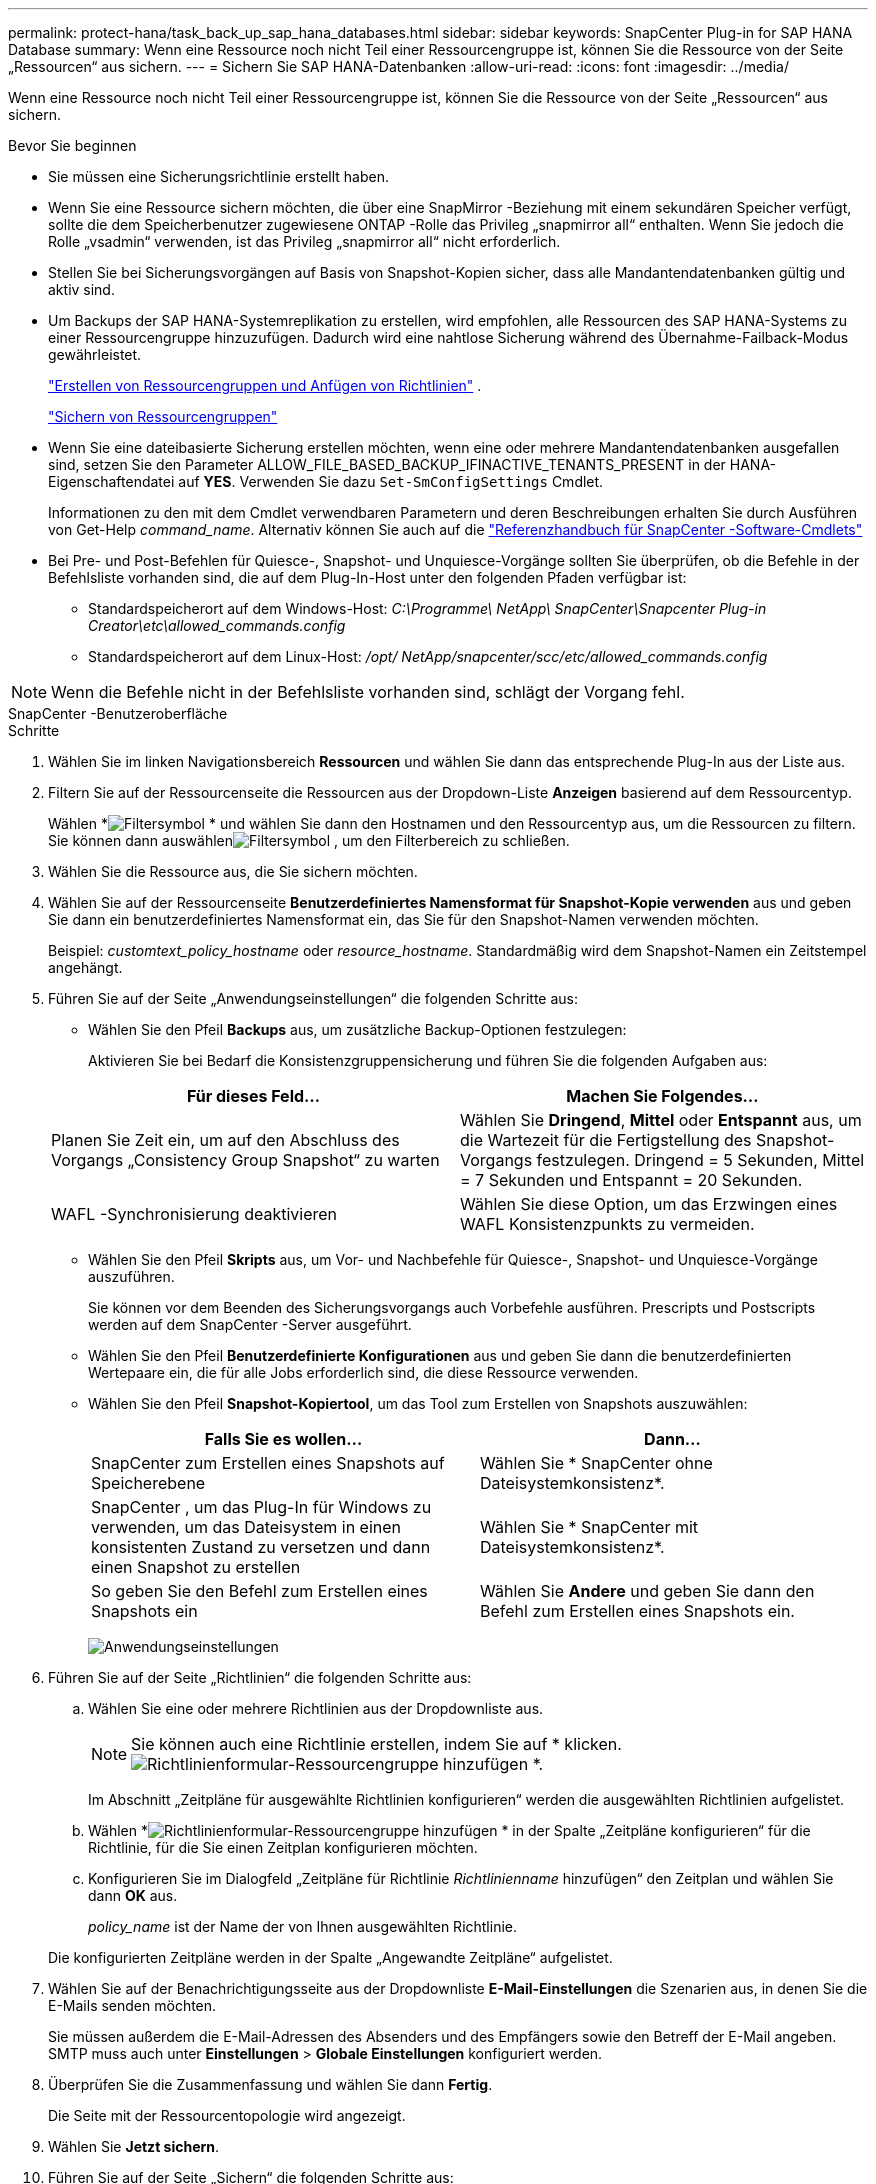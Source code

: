 ---
permalink: protect-hana/task_back_up_sap_hana_databases.html 
sidebar: sidebar 
keywords: SnapCenter Plug-in for SAP HANA Database 
summary: Wenn eine Ressource noch nicht Teil einer Ressourcengruppe ist, können Sie die Ressource von der Seite „Ressourcen“ aus sichern. 
---
= Sichern Sie SAP HANA-Datenbanken
:allow-uri-read: 
:icons: font
:imagesdir: ../media/


[role="lead"]
Wenn eine Ressource noch nicht Teil einer Ressourcengruppe ist, können Sie die Ressource von der Seite „Ressourcen“ aus sichern.

.Bevor Sie beginnen
* Sie müssen eine Sicherungsrichtlinie erstellt haben.
* Wenn Sie eine Ressource sichern möchten, die über eine SnapMirror -Beziehung mit einem sekundären Speicher verfügt, sollte die dem Speicherbenutzer zugewiesene ONTAP -Rolle das Privileg „snapmirror all“ enthalten.  Wenn Sie jedoch die Rolle „vsadmin“ verwenden, ist das Privileg „snapmirror all“ nicht erforderlich.
* Stellen Sie bei Sicherungsvorgängen auf Basis von Snapshot-Kopien sicher, dass alle Mandantendatenbanken gültig und aktiv sind.
* Um Backups der SAP HANA-Systemreplikation zu erstellen, wird empfohlen, alle Ressourcen des SAP HANA-Systems zu einer Ressourcengruppe hinzuzufügen.  Dadurch wird eine nahtlose Sicherung während des Übernahme-Failback-Modus gewährleistet.
+
link:task_create_resource_groups_and_attach_policies.html["Erstellen von Ressourcengruppen und Anfügen von Richtlinien"] .

+
link:task_back_up_resource_groups_sap_hana.html["Sichern von Ressourcengruppen"]

* Wenn Sie eine dateibasierte Sicherung erstellen möchten, wenn eine oder mehrere Mandantendatenbanken ausgefallen sind, setzen Sie den Parameter ALLOW_FILE_BASED_BACKUP_IFINACTIVE_TENANTS_PRESENT in der HANA-Eigenschaftendatei auf *YES*. Verwenden Sie dazu `Set-SmConfigSettings` Cmdlet.
+
Informationen zu den mit dem Cmdlet verwendbaren Parametern und deren Beschreibungen erhalten Sie durch Ausführen von Get-Help _command_name_.  Alternativ können Sie auch auf die https://docs.netapp.com/us-en/snapcenter-cmdlets/index.html["Referenzhandbuch für SnapCenter -Software-Cmdlets"]

* Bei Pre- und Post-Befehlen für Quiesce-, Snapshot- und Unquiesce-Vorgänge sollten Sie überprüfen, ob die Befehle in der Befehlsliste vorhanden sind, die auf dem Plug-In-Host unter den folgenden Pfaden verfügbar ist:
+
** Standardspeicherort auf dem Windows-Host: _C:\Programme\ NetApp\ SnapCenter\Snapcenter Plug-in Creator\etc\allowed_commands.config_
** Standardspeicherort auf dem Linux-Host: _/opt/ NetApp/snapcenter/scc/etc/allowed_commands.config_





NOTE: Wenn die Befehle nicht in der Befehlsliste vorhanden sind, schlägt der Vorgang fehl.

[role="tabbed-block"]
====
.SnapCenter -Benutzeroberfläche
--
.Schritte
. Wählen Sie im linken Navigationsbereich *Ressourcen* und wählen Sie dann das entsprechende Plug-In aus der Liste aus.
. Filtern Sie auf der Ressourcenseite die Ressourcen aus der Dropdown-Liste *Anzeigen* basierend auf dem Ressourcentyp.
+
Wählen *image:../media/filter_icon.gif["Filtersymbol"] * und wählen Sie dann den Hostnamen und den Ressourcentyp aus, um die Ressourcen zu filtern.  Sie können dann auswählenimage:../media/filter_icon.gif["Filtersymbol"] , um den Filterbereich zu schließen.

. Wählen Sie die Ressource aus, die Sie sichern möchten.
. Wählen Sie auf der Ressourcenseite *Benutzerdefiniertes Namensformat für Snapshot-Kopie verwenden* aus und geben Sie dann ein benutzerdefiniertes Namensformat ein, das Sie für den Snapshot-Namen verwenden möchten.
+
Beispiel: _customtext_policy_hostname_ oder _resource_hostname_.  Standardmäßig wird dem Snapshot-Namen ein Zeitstempel angehängt.

. Führen Sie auf der Seite „Anwendungseinstellungen“ die folgenden Schritte aus:
+
** Wählen Sie den Pfeil *Backups* aus, um zusätzliche Backup-Optionen festzulegen:
+
Aktivieren Sie bei Bedarf die Konsistenzgruppensicherung und führen Sie die folgenden Aufgaben aus:

+
|===
| Für dieses Feld... | Machen Sie Folgendes... 


 a| 
Planen Sie Zeit ein, um auf den Abschluss des Vorgangs „Consistency Group Snapshot“ zu warten
 a| 
Wählen Sie *Dringend*, *Mittel* oder *Entspannt* aus, um die Wartezeit für die Fertigstellung des Snapshot-Vorgangs festzulegen.  Dringend = 5 Sekunden, Mittel = 7 Sekunden und Entspannt = 20 Sekunden.



 a| 
WAFL -Synchronisierung deaktivieren
 a| 
Wählen Sie diese Option, um das Erzwingen eines WAFL Konsistenzpunkts zu vermeiden.

|===
** Wählen Sie den Pfeil *Skripts* aus, um Vor- und Nachbefehle für Quiesce-, Snapshot- und Unquiesce-Vorgänge auszuführen.
+
Sie können vor dem Beenden des Sicherungsvorgangs auch Vorbefehle ausführen.  Prescripts und Postscripts werden auf dem SnapCenter -Server ausgeführt.

** Wählen Sie den Pfeil **Benutzerdefinierte Konfigurationen** aus und geben Sie dann die benutzerdefinierten Wertepaare ein, die für alle Jobs erforderlich sind, die diese Ressource verwenden.
** Wählen Sie den Pfeil *Snapshot-Kopiertool*, um das Tool zum Erstellen von Snapshots auszuwählen:
+
|===
| Falls Sie es wollen... | Dann... 


 a| 
SnapCenter zum Erstellen eines Snapshots auf Speicherebene
 a| 
Wählen Sie * SnapCenter ohne Dateisystemkonsistenz*.



 a| 
SnapCenter , um das Plug-In für Windows zu verwenden, um das Dateisystem in einen konsistenten Zustand zu versetzen und dann einen Snapshot zu erstellen
 a| 
Wählen Sie * SnapCenter mit Dateisystemkonsistenz*.



 a| 
So geben Sie den Befehl zum Erstellen eines Snapshots ein
 a| 
Wählen Sie *Andere* und geben Sie dann den Befehl zum Erstellen eines Snapshots ein.

|===
+
image:../media/application_settings.gif["Anwendungseinstellungen"]



. Führen Sie auf der Seite „Richtlinien“ die folgenden Schritte aus:
+
.. Wählen Sie eine oder mehrere Richtlinien aus der Dropdownliste aus.
+

NOTE: Sie können auch eine Richtlinie erstellen, indem Sie auf * klicken.image:../media/add_policy_from_resourcegroup.gif["Richtlinienformular-Ressourcengruppe hinzufügen"] *.

+
Im Abschnitt „Zeitpläne für ausgewählte Richtlinien konfigurieren“ werden die ausgewählten Richtlinien aufgelistet.

.. Wählen *image:../media/add_policy_from_resourcegroup.gif["Richtlinienformular-Ressourcengruppe hinzufügen"] * in der Spalte „Zeitpläne konfigurieren“ für die Richtlinie, für die Sie einen Zeitplan konfigurieren möchten.
.. Konfigurieren Sie im Dialogfeld „Zeitpläne für Richtlinie _Richtlinienname_ hinzufügen“ den Zeitplan und wählen Sie dann *OK* aus.
+
_policy_name_ ist der Name der von Ihnen ausgewählten Richtlinie.

+
Die konfigurierten Zeitpläne werden in der Spalte „Angewandte Zeitpläne“ aufgelistet.



. Wählen Sie auf der Benachrichtigungsseite aus der Dropdownliste *E-Mail-Einstellungen* die Szenarien aus, in denen Sie die E-Mails senden möchten.
+
Sie müssen außerdem die E-Mail-Adressen des Absenders und des Empfängers sowie den Betreff der E-Mail angeben.  SMTP muss auch unter *Einstellungen* > *Globale Einstellungen* konfiguriert werden.

. Überprüfen Sie die Zusammenfassung und wählen Sie dann *Fertig*.
+
Die Seite mit der Ressourcentopologie wird angezeigt.

. Wählen Sie *Jetzt sichern*.
. Führen Sie auf der Seite „Sichern“ die folgenden Schritte aus:
+
.. Wenn Sie mehrere Richtlinien auf die Ressource angewendet haben, wählen Sie aus der Dropdownliste *Richtlinie* die Richtlinie aus, die Sie für die Sicherung verwenden möchten.
+
Wenn die für die On-Demand-Sicherung ausgewählte Richtlinie mit einem Sicherungszeitplan verknüpft ist, werden die On-Demand-Sicherungen basierend auf den für den Zeitplantyp angegebenen Aufbewahrungseinstellungen aufbewahrt.

.. Wählen Sie *Backup*.


. Überwachen Sie den Vorgangsfortschritt, indem Sie auf *Überwachen* > *Jobs* klicken.
+
** In MetroCluster -Konfigurationen kann SnapCenter nach einem Failover möglicherweise keine Schutzbeziehung erkennen.
+
Weitere Informationen finden Sie unter: https://kb.netapp.com/Advice_and_Troubleshooting/Data_Protection_and_Security/SnapCenter/Unable_to_detect_SnapMirror_or_SnapVault_relationship_after_MetroCluster_failover["SnapMirror oder SnapVault -Beziehung kann nach MetroCluster Failover nicht erkannt werden"^]

** Wenn Sie Anwendungsdaten auf VMDKs sichern und die Java-Heap-Größe für das SnapCenter Plug-in for VMware vSphere nicht groß genug ist, schlägt die Sicherung möglicherweise fehl.
+
Um die Java-Heap-Größe zu erhöhen, suchen Sie die Skriptdatei _/opt/netapp/init_scripts/scvservice_.  In diesem Skript startet der Befehl _do_start method_ den SnapCenter VMware-Plug-in-Dienst.  Aktualisieren Sie diesen Befehl wie folgt: _Java -jar -Xmx8192M -Xms4096M_





--
.PowerShell-Cmdlets
--
.Schritte
. Initiieren Sie mithilfe des Cmdlets Open-SmConnection eine Verbindungssitzung mit dem SnapCenter -Server für einen angegebenen Benutzer.
+
[listing]
----
Open-smconnection  -SMSbaseurl  https:\\snapctr.demo.netapp.com:8146\
----
+
Die Eingabeaufforderung für Benutzername und Kennwort wird angezeigt.

. Fügen Sie Ressourcen mithilfe des Cmdlets Add-SmResources hinzu.
+
Dieses Beispiel zeigt, wie Sie eine SAP HANA-Datenbank vom Typ „SingleContainer“ hinzufügen:

+
[listing]
----
C:\PS> Add-SmResource -HostName '10.232.204.42' -PluginCode 'HANA' -DatabaseName H10 -ResourceType SingleContainer -StorageFootPrint (@{"VolumeName"="HanaData10";"StorageSystem"="vserver_scauto_primary"}) -SID 'H10' -filebackuppath '/tmp/HanaFileLog' -userstorekeys 'HS10' -osdbuser 'h10adm' -filebackupprefix 'H10_'
----
+
Dieses Beispiel zeigt, wie Sie eine SAP HANA-Datenbank vom Typ „MultipleContainers“ hinzufügen:

+
[listing]
----
C:\PS> Add-SmResource -HostName 'vp-hana2.gdl.englab.netapp.com' -PluginCode 'HANA' -DatabaseName MDC_MT -ResourceType MultipleContainers -StorageFootPrint (@{"VolumeName"="VP_HANA2_data";"StorageSystem"="buck.gdl.englab.netapp.com"}) -sid 'A12' -userstorekeys 'A12KEY' -TenantType 'MultiTenant'
----
+
Dieses Beispiel zeigt, wie eine Nicht-Datenvolumenressource erstellt wird:

+
[listing]
----
C:\PS> Add-SmResource -HostName 'SNAPCENTERN42.sccore.test.com' -PluginCode 'hana' -ResourceName NonDataVolume -ResourceType NonDataVolume -StorageFootPrint (@{"VolumeName"="ng_pvol";"StorageSystem"="vserver_scauto_primary"}) -sid 'S10'
----
. Erstellen Sie eine Sicherungsrichtlinie mithilfe des Cmdlets Add-SmPolicy.
+
In diesem Beispiel wird eine Sicherungsrichtlinie für eine auf Snapshot-Kopien basierende Sicherung erstellt:

+
[listing]
----
C:\PS> Add-SmPolicy -PolicyName hana_snapshotbased -PolicyType Backup -PluginPolicyType hana -BackupType SnapShotBasedBackup
----
+
In diesem Beispiel wird eine Sicherungsrichtlinie für eine dateibasierte Sicherung erstellt:

+
[listing]
----
C:\PS> Add-SmPolicy -PolicyName hana_Filebased -PolicyType Backup -PluginPolicyType hana -BackupType FileBasedBackup
----
. Schützen Sie die Ressource oder fügen Sie SnapCenter mithilfe des Cmdlets Add-SmResourceGroup eine neue Ressourcengruppe hinzu.
+
Dieses Beispiel schützt eine einzelne Containerressource:

+
[listing]
----
C:\PS> Add-SmProtectResource -PluginCode HANA  -Policies hana_snapshotbased,hana_Filebased
 -Resources @{"Host"="host.example.com";"UID"="SID"} -Description test -usesnapcenterwithoutfilesystemconsistency
----
+
Dieses Beispiel schützt eine Ressource mit mehreren Containern:

+
[listing]
----
C:\PS> Add-SmProtectResource -PluginCode HANA  -Policies hana_snapshotbased,hana_Filebased
 -Resources @{"Host"="host.example.com";"UID"="MDC\SID"} -Description test -usesnapcenterwithoutfilesystemconsistency
----
+
In diesem Beispiel wird eine neue Ressourcengruppe mit der angegebenen Richtlinie und den angegebenen Ressourcen erstellt:

+
[listing]
----
C:\PS> Add-SmResourceGroup -ResourceGroupName 'ResourceGroup_with_SingleContainer_MultipleContainers_Resources' -Resources @(@{"Host"="sccorelinux61.sccore.test.com";"Uid"="SID"},@{"Host"="sccorelinux62.sccore.test.com";"Uid"="MDC\SID"})
  -Policies hana_snapshotbased,hana_Filebased  -usesnapcenterwithoutfilesystemconsistency  -plugincode 'HANA'
----
+
In diesem Beispiel wird eine Ressourcengruppe ohne Datenvolume erstellt:

+
[listing]
----
C:\PS> Add-SmResourceGroup -ResourceGroupName 'Mixed_RG_backup_when_Remove_Backup_throguh_BackupName_windows' -Resources @(@{"Host"="SNAPCENTERN42.sccore.test.com";"Uid"="H11";"PluginName"="hana"},@{"Host"="SNAPCENTERN42.sccore.test.com";"Uid"="MDC\H31";"PluginName"="hana"},@{"Host"="SNAPCENTERN42.sccore.test.com";"Uid"="NonDataVolume\S10\NonDataVolume";"PluginName"="hana"}) -Policies hanaprimary
----
. Starten Sie einen neuen Sicherungsauftrag mithilfe des Cmdlets New-SmBackup.
+
Dieses Beispiel zeigt, wie eine Ressourcengruppe gesichert wird:

+
[listing]
----
C:\PS> New-SMBackup -ResourceGroupName 'ResourceGroup_with_SingleContainer_MultipleContainers_Resources'  -Policy hana_snapshotbased
----
+
In diesem Beispiel wird eine geschützte Ressource gesichert:

+
[listing]
----
C:\PS> New-SMBackup -Resources @{"Host"="10.232.204.42";"Uid"="MDC\SID";"PluginName"="hana"} -Policy hana_Filebased
----
. Überwachen Sie den Auftragsstatus (wird ausgeführt, abgeschlossen oder fehlgeschlagen) mithilfe des Cmdlets Get-smJobSummaryReport.
+
[listing]
----
PS C:\> Get-smJobSummaryReport -JobID 123
----
. Überwachen Sie die Details des Sicherungsauftrags wie Sicherungs-ID und Sicherungsname, um mithilfe des Cmdlets Get-SmBackupReport Wiederherstellungs- oder Klonvorgänge durchzuführen.
+
[listing]
----
PS C:\> Get-SmBackupReport -JobId 351
Output:
BackedUpObjects           : {DB1}
FailedObjects             : {}
IsScheduled               : False
HasMetadata               : False
SmBackupId                : 269
SmJobId                   : 2361
StartDateTime             : 10/4/2016 11:20:45 PM
EndDateTime               : 10/4/2016 11:21:32 PM
Duration                  : 00:00:46.2536470
CreatedDateTime           : 10/4/2016 11:21:09 PM
Status                    : Completed
ProtectionGroupName       : Verify_ASUP_Message_windows
SmProtectionGroupId       : 211
PolicyName                : test2
SmPolicyId                : 20
BackupName                : Verify_ASUP_Message_windows_scc54_10-04-2016_23.20.46.2758
VerificationStatus        : NotVerified
VerificationStatuses      :
SmJobError                :
BackupType                : SCC_BACKUP
CatalogingStatus          : NotApplicable
CatalogingStatuses        :
ReportDataCreatedDateTime :
----


Informationen zu den mit dem Cmdlet verwendbaren Parametern und deren Beschreibungen erhalten Sie durch Ausführen von _Get-Help command_name_. Alternativ können Sie auch auf die https://docs.netapp.com/us-en/snapcenter-cmdlets/index.html["Referenzhandbuch für SnapCenter -Software-Cmdlets"^] .

--
====